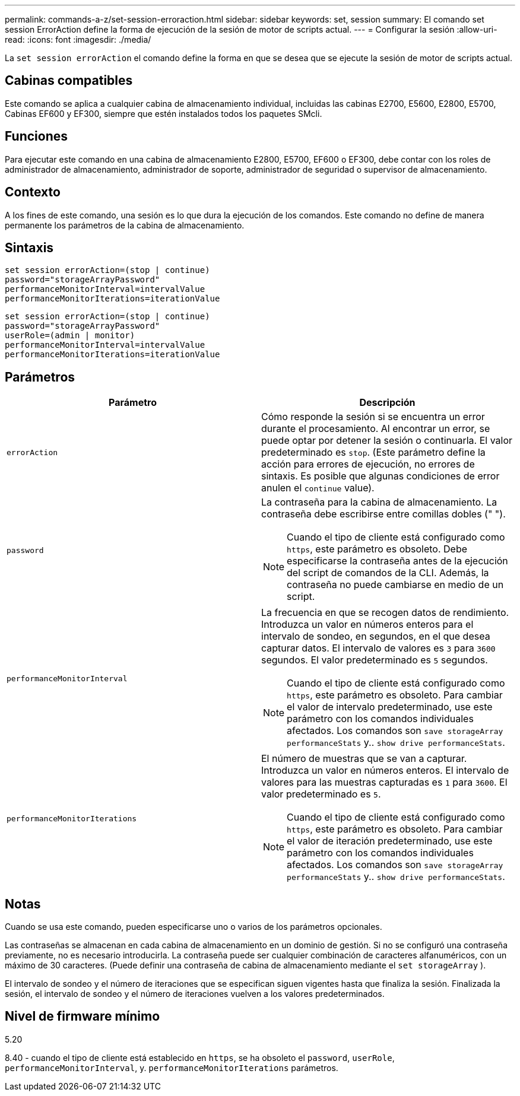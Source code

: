 ---
permalink: commands-a-z/set-session-erroraction.html 
sidebar: sidebar 
keywords: set, session 
summary: El comando set session ErrorAction define la forma de ejecución de la sesión de motor de scripts actual. 
---
= Configurar la sesión
:allow-uri-read: 
:icons: font
:imagesdir: ./media/


[role="lead"]
La `set session errorAction` el comando define la forma en que se desea que se ejecute la sesión de motor de scripts actual.



== Cabinas compatibles

Este comando se aplica a cualquier cabina de almacenamiento individual, incluidas las cabinas E2700, E5600, E2800, E5700, Cabinas EF600 y EF300, siempre que estén instalados todos los paquetes SMcli.



== Funciones

Para ejecutar este comando en una cabina de almacenamiento E2800, E5700, EF600 o EF300, debe contar con los roles de administrador de almacenamiento, administrador de soporte, administrador de seguridad o supervisor de almacenamiento.



== Contexto

A los fines de este comando, una sesión es lo que dura la ejecución de los comandos. Este comando no define de manera permanente los parámetros de la cabina de almacenamiento.



== Sintaxis

[listing]
----
set session errorAction=(stop | continue)
password="storageArrayPassword"
performanceMonitorInterval=intervalValue
performanceMonitorIterations=iterationValue
----
[listing]
----
set session errorAction=(stop | continue)
password="storageArrayPassword"
userRole=(admin | monitor)
performanceMonitorInterval=intervalValue
performanceMonitorIterations=iterationValue
----


== Parámetros

[cols="2*"]
|===
| Parámetro | Descripción 


 a| 
`errorAction`
 a| 
Cómo responde la sesión si se encuentra un error durante el procesamiento. Al encontrar un error, se puede optar por detener la sesión o continuarla. El valor predeterminado es `stop`. (Este parámetro define la acción para errores de ejecución, no errores de sintaxis. Es posible que algunas condiciones de error anulen el `continue` value).



 a| 
`password`
 a| 
La contraseña para la cabina de almacenamiento. La contraseña debe escribirse entre comillas dobles (" ").

[NOTE]
====
Cuando el tipo de cliente está configurado como `https`, este parámetro es obsoleto. Debe especificarse la contraseña antes de la ejecución del script de comandos de la CLI. Además, la contraseña no puede cambiarse en medio de un script.

====


 a| 
`performanceMonitorInterval`
 a| 
La frecuencia en que se recogen datos de rendimiento. Introduzca un valor en números enteros para el intervalo de sondeo, en segundos, en el que desea capturar datos. El intervalo de valores es `3` para `3600` segundos. El valor predeterminado es `5` segundos.

[NOTE]
====
Cuando el tipo de cliente está configurado como `https`, este parámetro es obsoleto. Para cambiar el valor de intervalo predeterminado, use este parámetro con los comandos individuales afectados. Los comandos son `save storageArray performanceStats` y.. `show drive performanceStats`.

====


 a| 
`performanceMonitorIterations`
 a| 
El número de muestras que se van a capturar. Introduzca un valor en números enteros. El intervalo de valores para las muestras capturadas es `1` para `3600`. El valor predeterminado es `5`.

[NOTE]
====
Cuando el tipo de cliente está configurado como `https`, este parámetro es obsoleto. Para cambiar el valor de iteración predeterminado, use este parámetro con los comandos individuales afectados. Los comandos son `save storageArray performanceStats` y.. `show drive performanceStats`.

====
|===


== Notas

Cuando se usa este comando, pueden especificarse uno o varios de los parámetros opcionales.

Las contraseñas se almacenan en cada cabina de almacenamiento en un dominio de gestión. Si no se configuró una contraseña previamente, no es necesario introducirla. La contraseña puede ser cualquier combinación de caracteres alfanuméricos, con un máximo de 30 caracteres. (Puede definir una contraseña de cabina de almacenamiento mediante el `set storageArray` ).

El intervalo de sondeo y el número de iteraciones que se especifican siguen vigentes hasta que finaliza la sesión. Finalizada la sesión, el intervalo de sondeo y el número de iteraciones vuelven a los valores predeterminados.



== Nivel de firmware mínimo

5.20

8.40 - cuando el tipo de cliente está establecido en `https`, se ha obsoleto el `password`, `userRole`, `performanceMonitorInterval`, y. `performanceMonitorIterations` parámetros.
